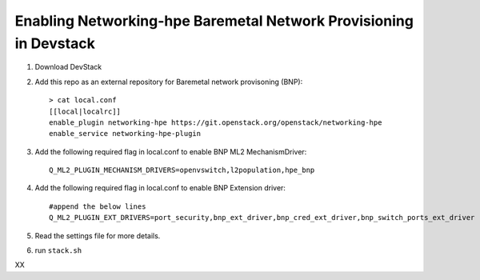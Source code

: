 ==================================================================
Enabling Networking-hpe Baremetal Network Provisioning in Devstack
==================================================================

1. Download DevStack

2. Add this repo as an external repository for Baremetal network provisoning (BNP)::

    > cat local.conf
    [[local|localrc]]
    enable_plugin networking-hpe https://git.openstack.org/openstack/networking-hpe
    enable_service networking-hpe-plugin

3. Add the following required flag in local.conf to enable BNP ML2 MechanismDriver::

    Q_ML2_PLUGIN_MECHANISM_DRIVERS=openvswitch,l2population,hpe_bnp

4. Add the following required flag in local.conf to enable BNP Extension driver::

    #append the below lines
    Q_ML2_PLUGIN_EXT_DRIVERS=port_security,bnp_ext_driver,bnp_cred_ext_driver,bnp_switch_ports_ext_driver

5. Read the settings file for more details.

6. run ``stack.sh``

XX
